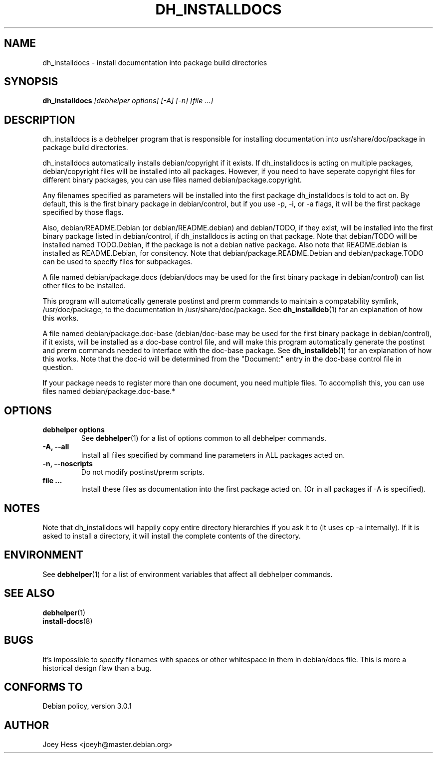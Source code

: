 .TH DH_INSTALLDOCS 1 "" "Debhelper Commands" "Debhelper Commands"
.SH NAME
dh_installdocs \- install documentation into package build directories
.SH SYNOPSIS
.B dh_installdocs
.I "[debhelper options] [-A] [-n] [file ...]"
.SH "DESCRIPTION"
dh_installdocs is a debhelper program that is responsible for installing
documentation into usr/share/doc/package in package build directories.
.P
dh_installdocs automatically installs debian/copyright if it exists. If
dh_installdocs is acting on multiple packages, debian/copyright files will be
installed into all packages. However, if you need to have seperate copyright
files for different binary packages, you can use files named 
debian/package.copyright.
.P
Any filenames specified as parameters will be installed into the first
package dh_installdocs is told to act on. By default, this is the first 
binary package in debian/control, but if you use -p, -i, or -a flags, it 
will be the first package specified by those flags.
.P
Also, debian/README.Debian (or debian/README.debian) and debian/TODO, if 
they exist, will be installed into the first binary package listed in 
debian/control, if dh_installdocs is acting on that package. Note that 
debian/TODO will be installed named TODO.Debian, if the package is not a 
debian native package. Also note that README.debian is installed as
README.Debian, for consitency. Note that debian/package.README.Debian and
debian/package.TODO can be used to specify files for subpackages.
.P
A file named debian/package.docs (debian/docs may be used for the first
binary package in debian/control) can list other files to be installed.
.P
This program will automatically generate postinst and prerm commands to
maintain a compatability symlink, /usr/doc/package, to the documentation in
/usr/share/doc/package. See
.BR dh_installdeb (1)
for an explanation of how this works.
.P
A file named debian/package.doc-base (debian/doc-base may be used for the
first binary package in debian/control), if it exists, will be installed as 
a doc-base control file, and will make this program automatically generate the
postinst and prerm commands needed to interface with the doc-base package. See
.BR dh_installdeb (1)
for an explanation of how this works.
Note that the doc-id will be determined from the "Document:" entry in the
doc-base control file in question.
.PP
If your package needs to register more
than one document, you need multiple files. To accomplish this, you can use
files named debian/package.doc-base.*
.SH OPTIONS
.TP
.B debhelper options
See
.BR debhelper (1)
for a list of options common to all debhelper commands.
.TP
.B \-A, \--all
Install all files specified by command line parameters in ALL packages
acted on.
.TP
.B \-n, \--noscripts
Do not modify postinst/prerm scripts.
.TP
.B file ...
Install these files as documentation into the first package acted on. (Or in
all packages if -A is specified).
.SH NOTES
Note that dh_installdocs will happily copy entire directory hierarchies if
you ask it to (it uses cp -a internally). If it is asked to install a
directory, it will install the complete contents of the directory.
.SH ENVIRONMENT
See
.BR debhelper (1)
for a list of environment variables that affect all debhelper commands.
.SH "SEE ALSO"
.BR debhelper (1)
.TP
.BR install-docs (8)
.SH BUGS
It's impossible to specify filenames with spaces or other whitespace in them
in debian/docs file. This is more a historical design flaw than a bug.
.SH "CONFORMS TO"
Debian policy, version 3.0.1
.SH AUTHOR
Joey Hess <joeyh@master.debian.org>
